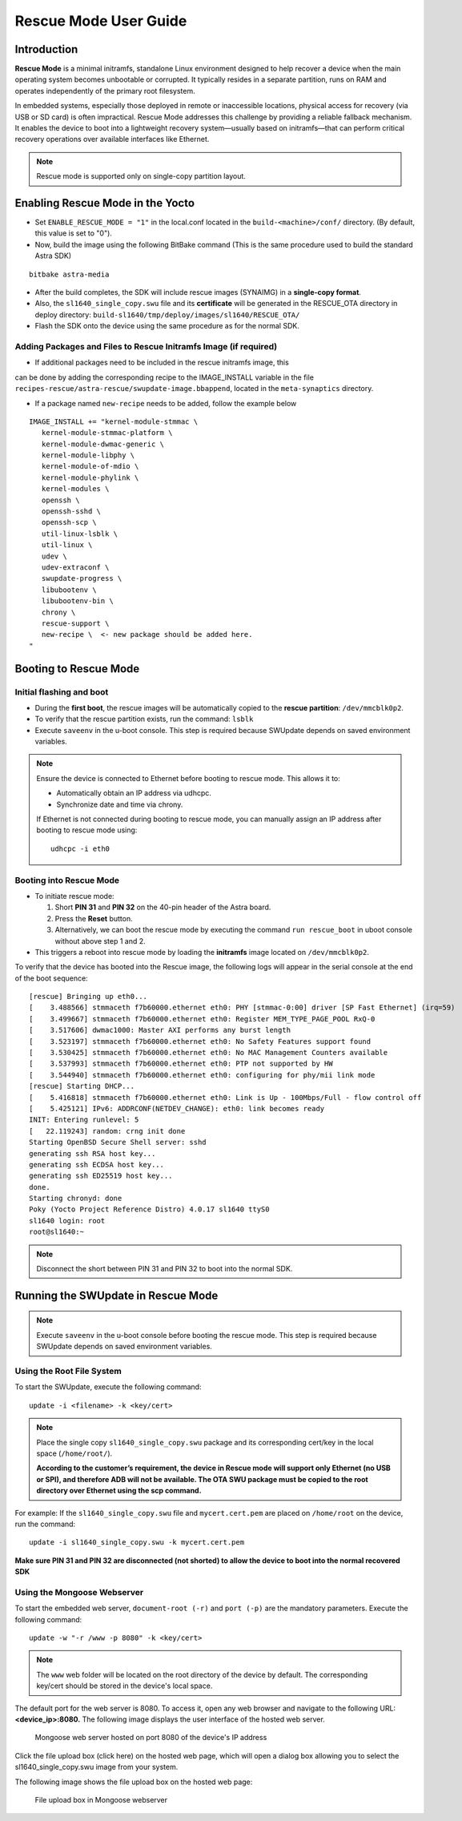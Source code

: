 ======================
Rescue Mode User Guide
======================

Introduction
============

**Rescue Mode** is a minimal initramfs, standalone Linux environment
designed to help recover a device when the main operating system becomes
unbootable or corrupted. It typically resides in a separate partition,
runs on RAM and operates independently of the primary root filesystem.

In embedded systems, especially those deployed in remote or inaccessible
locations, physical access for recovery (via USB or SD card) is often
impractical. Rescue Mode addresses this challenge by providing a
reliable fallback mechanism. It enables the device to boot into a
lightweight recovery system—usually based on initramfs—that can perform
critical recovery operations over available interfaces like Ethernet.

.. note::

   Rescue mode is supported only on single-copy partition layout.

Enabling Rescue Mode in the Yocto
=================================

-  Set ``ENABLE_RESCUE_MODE = "1"`` in the local.conf located in the
   ``build-<machine>/conf/`` directory. (By default, this value is set to
   "0").

-  Now, build the image using the following BitBake command (This is the
   same procedure used to build the standard Astra SDK)

::

   bitbake astra-media

-  After the build completes, the SDK will include rescue images
   (SYNAIMG) in a **single-copy format**.

-  Also, the ``sl1640_single_copy.swu`` file and its **certificate**
   will be generated in the RESCUE_OTA directory in deploy directory:
   ``build-sl1640/tmp/deploy/images/sl1640/RESCUE_OTA/``

-  Flash the SDK onto the device using the same procedure as for the
   normal SDK.

Adding Packages and Files to Rescue Initramfs Image (if required)
-----------------------------------------------------------------

- If additional packages need to be included in the rescue initramfs image, this
can be done by adding the corresponding recipe to the IMAGE_INSTALL variable in the
file ``recipes-rescue/astra-rescue/swupdate-image.bbappend``, located in the ``meta-synaptics`` directory.

- If a package named ``new-recipe`` needs to be added, follow the example below

::

   IMAGE_INSTALL += "kernel-module-stmmac \
      kernel-module-stmmac-platform \
      kernel-module-dwmac-generic \
      kernel-module-libphy \
      kernel-module-of-mdio \
      kernel-module-phylink \
      kernel-modules \
      openssh \
      openssh-sshd \
      openssh-scp \
      util-linux-lsblk \
      util-linux \
      udev \
      udev-extraconf \
      swupdate-progress \
      libubootenv \
      libubootenv-bin \
      chrony \
      rescue-support \
      new-recipe \  <- new package should be added here.
   "


Booting to Rescue Mode
======================

Initial flashing and boot
-------------------------

-  During the **first boot**, the rescue images will be automatically
   copied to the **rescue partition**: ``/dev/mmcblk0p2``.

-  To verify that the rescue partition exists, run the command: ``lsblk``

-  Execute ``saveenv`` in the u-boot console. This step is required
   because SWUpdate depends on saved environment variables.

.. note::

   Ensure the device is connected to Ethernet before booting to rescue mode. This allows it to:

   •	Automatically obtain an IP address via udhcpc.

   •	Synchronize date and time via chrony.

   If Ethernet is not connected during booting to rescue mode, you can manually assign an IP address after booting to rescue mode using::

      udhcpc -i eth0


Booting into Rescue Mode
------------------------

-  To initiate rescue mode:

   1. Short **PIN 31** and **PIN 32** on the 40-pin header of the Astra
      board.

   2. Press the **Reset** button.

   3. Alternatively, we can boot the rescue mode by executing the
      command ``run rescue_boot`` in uboot console without above step 1 and 2.

-  This triggers a reboot into rescue mode by loading the **initramfs**
   image located on ``/dev/mmcblk0p2``.

To verify that the device has booted into the Rescue image, the
following logs will appear in the serial console at the end of the boot
sequence::

   [rescue] Bringing up eth0...
   [    3.488566] stmmaceth f7b60000.ethernet eth0: PHY [stmmac-0:00] driver [SP Fast Ethernet] (irq=59)
   [    3.499667] stmmaceth f7b60000.ethernet eth0: Register MEM_TYPE_PAGE_POOL RxQ-0
   [    3.517606] dwmac1000: Master AXI performs any burst length
   [    3.523197] stmmaceth f7b60000.ethernet eth0: No Safety Features support found
   [    3.530425] stmmaceth f7b60000.ethernet eth0: No MAC Management Counters available
   [    3.537993] stmmaceth f7b60000.ethernet eth0: PTP not supported by HW
   [    3.544940] stmmaceth f7b60000.ethernet eth0: configuring for phy/mii link mode
   [rescue] Starting DHCP...
   [    5.416818] stmmaceth f7b60000.ethernet eth0: Link is Up - 100Mbps/Full - flow control off
   [    5.425121] IPv6: ADDRCONF(NETDEV_CHANGE): eth0: link becomes ready
   INIT: Entering runlevel: 5
   [   22.119243] random: crng init done
   Starting OpenBSD Secure Shell server: sshd
   generating ssh RSA host key...
   generating ssh ECDSA host key...
   generating ssh ED25519 host key...
   done.
   Starting chronyd: done
   Poky (Yocto Project Reference Distro) 4.0.17 sl1640 ttyS0
   sl1640 login: root
   root@sl1640:~

.. note::

   Disconnect the short between PIN 31 and PIN 32 to boot into the normal SDK.

Running the SWUpdate in Rescue Mode
===================================

.. note::

   Execute ``saveenv`` in the u-boot console before booting the rescue mode. This step is required
   because SWUpdate depends on saved environment variables. 

Using the Root File System
--------------------------

To start the SWUpdate, execute the following command::

   update -i <filename> -k <key/cert>

.. note::

   Place the single copy ``sl1640_single_copy.swu`` package and its corresponding cert/key in the local space (``/home/root/``).

   **According to the customer’s requirement, the device in Rescue mode will support only Ethernet (no USB or SPI),
   and therefore ADB will not be available. The OTA SWU package must be copied to the root directory over Ethernet
   using the scp command.**

For example: If the ``sl1640_single_copy.swu`` file and ``mycert.cert.pem`` are
placed on ``/home/root`` on the device, run the command::

   update -i sl1640_single_copy.swu -k mycert.cert.pem

**Make sure PIN 31 and PIN 32 are disconnected (not shorted) to allow
the device to boot into the normal recovered SDK**

Using the Mongoose Webserver
----------------------------

To start the embedded web server, ``document-root (-r)`` and ``port (-p)``
are the mandatory parameters. Execute the following command::

   update -w "-r /www -p 8080" -k <key/cert>

.. note::

   The ``www`` web folder will be located on the root directory of the device by default.
   The corresponding key/cert should be stored in the device's local space.

The default port for the web server is 8080. To access it, open any web
browser and navigate to the following URL: **<device_ip>:8080.** The
following image displays the user interface of the hosted web server.

.. figure:: media/mongoose_web_server_rescue_mode.png

   Mongoose web server hosted on port 8080 of the device's IP address

Click the file upload box (click here) on the hosted web page, which
will open a dialog box allowing you to select the sl1640_single_copy.swu
image from your system.

The following image shows the file upload box on the hosted web page:

.. figure:: media/mongoose_upload_box_rescue_mode.png

   File upload box in Mongoose webserver
